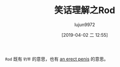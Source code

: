 #+TITLE: 笑话理解之Rod
#+AUTHOR: lujun9972
#+TAGS: 英文必须死
#+DATE: [2019-04-02 二 12:55]
#+LANGUAGE:  zh-CN
#+STARTUP:  inlineimages
#+OPTIONS:  H:6 num:nil toc:t \n:nil ::t |:t ^:nil -:nil f:t *:t <:nil

[[file:images/joke_Rod.jpg]]

=Rod= 既有 =钓竿= 的意思，也有 [[https://www.urbandictionary.com/define.php?term=r.o.d][an erect penis]] 的意思。
